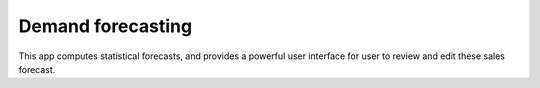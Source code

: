 ==================
Demand forecasting
==================

This app computes statistical forecasts, and provides a
powerful user interface for user to review and edit these
sales forecast.